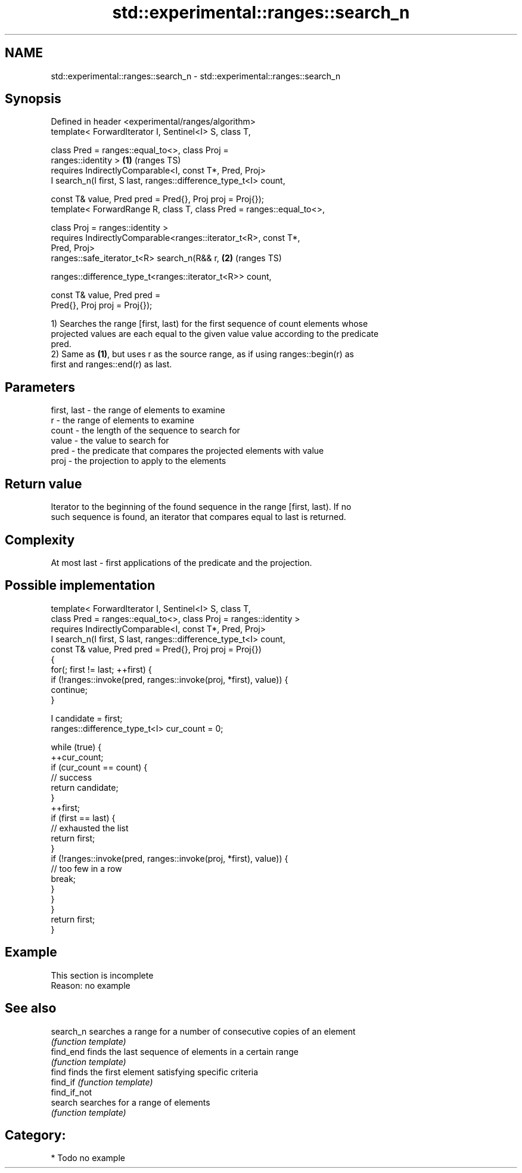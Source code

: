 .TH std::experimental::ranges::search_n 3 "2021.11.17" "http://cppreference.com" "C++ Standard Libary"
.SH NAME
std::experimental::ranges::search_n \- std::experimental::ranges::search_n

.SH Synopsis
   Defined in header <experimental/ranges/algorithm>
   template< ForwardIterator I, Sentinel<I> S, class T,

             class Pred = ranges::equal_to<>, class Proj =
   ranges::identity >                                                   \fB(1)\fP (ranges TS)
     requires IndirectlyComparable<I, const T*, Pred, Proj>
   I search_n(I first, S last, ranges::difference_type_t<I> count,

              const T& value, Pred pred = Pred{}, Proj proj = Proj{});
   template< ForwardRange R, class T, class Pred = ranges::equal_to<>,

             class Proj = ranges::identity >
     requires IndirectlyComparable<ranges::iterator_t<R>, const T*,
   Pred, Proj>
   ranges::safe_iterator_t<R> search_n(R&& r,                           \fB(2)\fP (ranges TS)

   ranges::difference_type_t<ranges::iterator_t<R>> count,

                                       const T& value, Pred pred =
   Pred{}, Proj proj = Proj{});

   1) Searches the range [first, last) for the first sequence of count elements whose
   projected values are each equal to the given value value according to the predicate
   pred.
   2) Same as \fB(1)\fP, but uses r as the source range, as if using ranges::begin(r) as
   first and ranges::end(r) as last.

.SH Parameters

   first, last - the range of elements to examine
   r           - the range of elements to examine
   count       - the length of the sequence to search for
   value       - the value to search for
   pred        - the predicate that compares the projected elements with value
   proj        - the projection to apply to the elements

.SH Return value

   Iterator to the beginning of the found sequence in the range [first, last). If no
   such sequence is found, an iterator that compares equal to last is returned.

.SH Complexity

   At most last - first applications of the predicate and the projection.

.SH Possible implementation

   template< ForwardIterator I, Sentinel<I> S, class T,
             class Pred = ranges::equal_to<>, class Proj = ranges::identity >
     requires IndirectlyComparable<I, const T*, Pred, Proj>
   I search_n(I first, S last, ranges::difference_type_t<I> count,
              const T& value, Pred pred = Pred{}, Proj proj = Proj{})
   {
       for(; first != last; ++first) {
           if (!ranges::invoke(pred, ranges::invoke(proj, *first), value)) {
               continue;
           }

           I candidate = first;
           ranges::difference_type_t<I> cur_count = 0;

           while (true) {
               ++cur_count;
               if (cur_count == count) {
                   // success
                   return candidate;
               }
               ++first;
               if (first == last) {
                   // exhausted the list
                   return first;
               }
               if (!ranges::invoke(pred, ranges::invoke(proj, *first), value)) {
                   // too few in a row
                   break;
               }
           }
       }
       return first;
   }

.SH Example

    This section is incomplete
    Reason: no example

.SH See also

   search_n    searches a range for a number of consecutive copies of an element
               \fI(function template)\fP
   find_end    finds the last sequence of elements in a certain range
               \fI(function template)\fP
   find        finds the first element satisfying specific criteria
   find_if     \fI(function template)\fP
   find_if_not
   search      searches for a range of elements
               \fI(function template)\fP

.SH Category:

     * Todo no example
